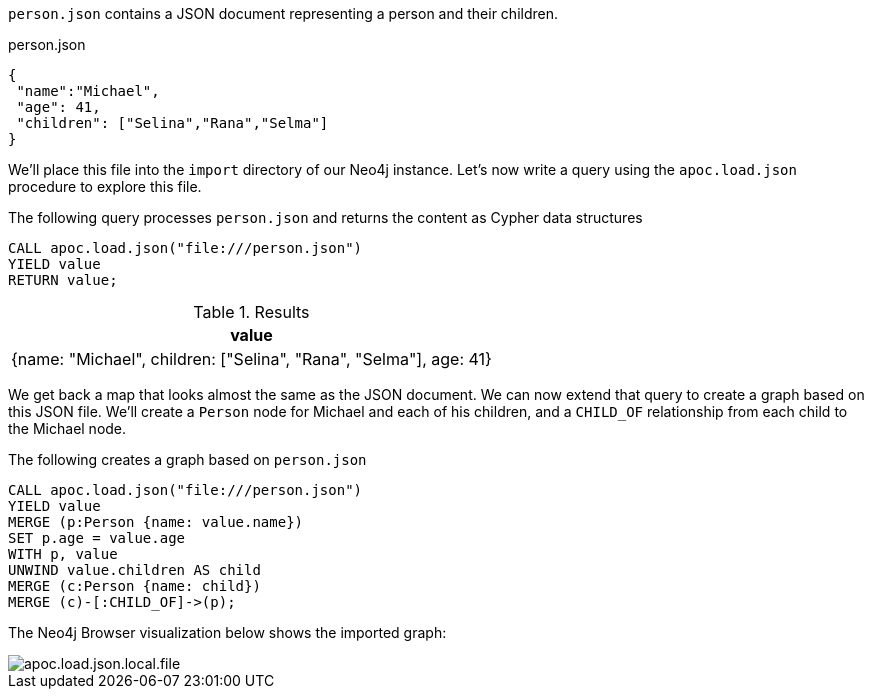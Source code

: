 `person.json` contains a JSON document representing a person and their children.

.person.json
[source,json]
----
{
 "name":"Michael",
 "age": 41,
 "children": ["Selina","Rana","Selma"]
}
----

We'll place this file into the `import` directory of our Neo4j instance.
Let's now write a query using the `apoc.load.json` procedure to explore this file.

The following query processes `person.json` and returns the content as Cypher data structures

[source,cypher]
----
CALL apoc.load.json("file:///person.json")
YIELD value
RETURN value;
----

.Results
[options="header"]
|===
| value
| {name: "Michael", children: ["Selina", "Rana", "Selma"], age: 41}
|===

We get back a map that looks almost the same as the JSON document.
We can now extend that query to create a graph based on this JSON file.
We'll create a `Person` node for Michael and each of his children, and a `CHILD_OF` relationship from each child to the Michael node.

.The following creates a graph based on `person.json`
[source,cypher]
----
CALL apoc.load.json("file:///person.json")
YIELD value
MERGE (p:Person {name: value.name})
SET p.age = value.age
WITH p, value
UNWIND value.children AS child
MERGE (c:Person {name: child})
MERGE (c)-[:CHILD_OF]->(p);
----

The Neo4j Browser visualization below shows the imported graph:

image::apoc.load.json.local.file.svg[]